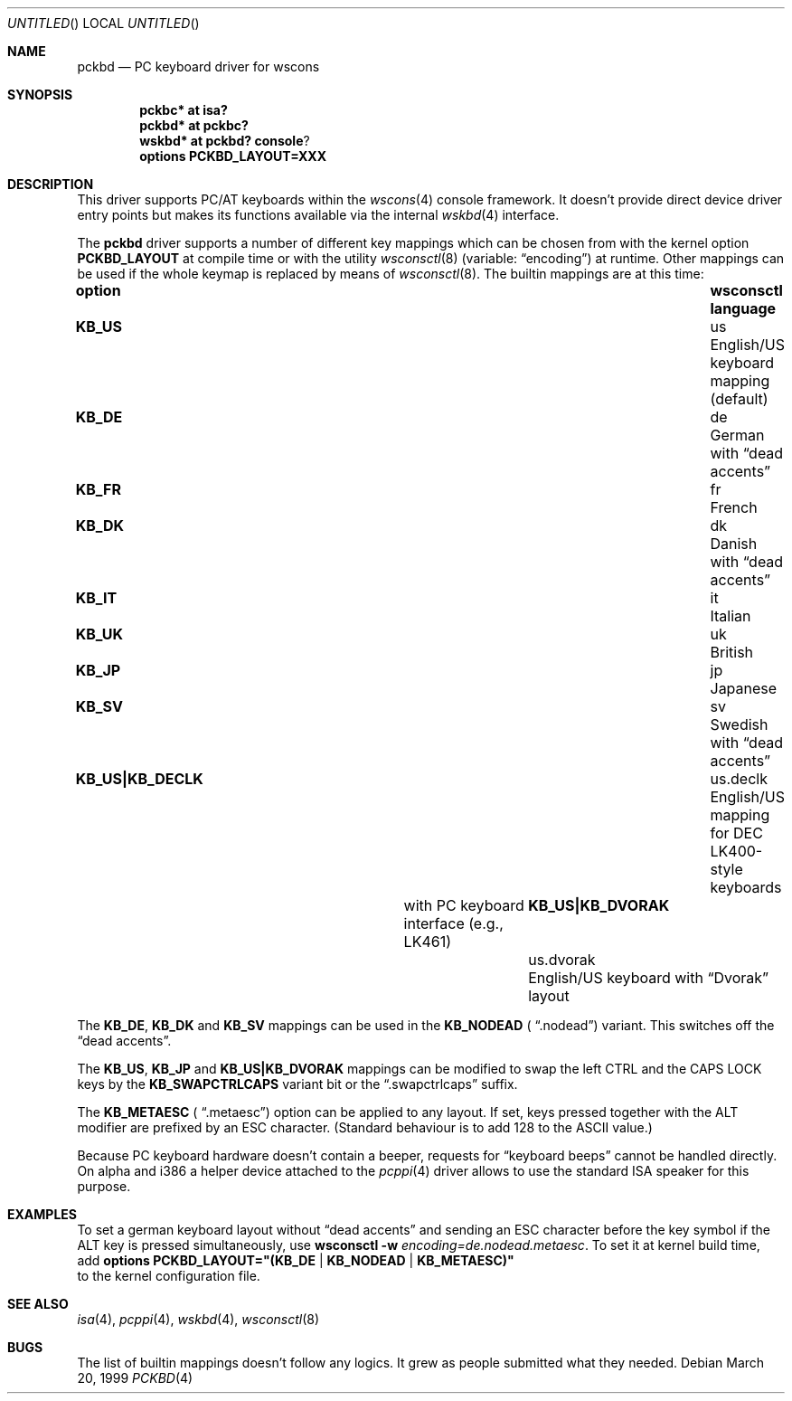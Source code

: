 .\" $NetBSD: pckbd.4,v 1.8 2002/09/04 00:19:15 wiz Exp $
.Dd March 20, 1999
.Os
.Dt PCKBD 4
.Sh NAME
.Nm pckbd
.Nd PC keyboard driver for wscons
.Sh SYNOPSIS
.Cd pckbc* at isa?
.Cd pckbd* at pckbc?
.Cd wskbd* at pckbd? console ?
.Cd options PCKBD_LAYOUT=XXX
.Sh DESCRIPTION
This driver supports PC/AT keyboards within the
.Xr wscons 4
console framework. It doesn't provide direct device
driver entry points but makes its functions available via
the internal
.Xr wskbd 4
interface.
.Pp
The
.Nm
driver supports a number of different key mappings which
can be chosen from with the kernel option
.Li PCKBD_LAYOUT
at compile time or with the utility
.Xr wsconsctl 8
(variable:
.Dq encoding )
at runtime.
Other mappings can be used if the whole keymap is replaced by means of
.Xr wsconsctl 8 .
The builtin mappings are at this time:
.Bl -column " KB_US|KB_DVORAK" "wsconsctl" "language"
.It Sy "option" Ta Sy "wsconsctl" Ta Sy "language"
.It Li KB_US Ta us Ta English/US keyboard mapping (default)
.It Li KB_DE Ta de Ta German with
.Dq dead accents
.It Li KB_FR Ta fr Ta French
.It Li KB_DK Ta dk Ta Danish with
.Dq dead accents
.It Li KB_IT Ta it Ta Italian
.It Li KB_UK Ta uk Ta British
.It Li KB_JP Ta jp Ta Japanese
.It Li KB_SV Ta sv Ta Swedish with
.Dq dead accents
.It Li "KB_US|KB_DECLK" Ta \&us.declk Ta English/US mapping for
.Tn DEC
LK400-style keyboards
.It Ta Ta with PC keyboard interface (e.g., LK461)
.It Li "KB_US|KB_DVORAK" Ta us.dvorak Ta English/US keyboard with
.Dq Dvorak
layout
.El
.Pp
The
.Li KB_DE ,
.Li KB_DK
and
.Li KB_SV
mappings can be used in the
.Li KB_NODEAD (
.Dq .nodead )
variant.  This switches off the
.Dq dead accents .
.Pp
The
.Li KB_US ,
.Li KB_JP
and
.Li KB_US|KB_DVORAK
mappings can be modified
to swap the left CTRL and the CAPS LOCK keys by the
.Li KB_SWAPCTRLCAPS
variant bit or the
.Dq .swapctrlcaps
suffix.
.Pp
The
.Li KB_METAESC (
.Dq .metaesc )
option can be applied to any layout.  If set, keys pressed together
with the ALT modifier are prefixed by an ESC character.  (Standard
behaviour is to add 128 to the ASCII value.)
.Pp
Because PC keyboard hardware doesn't contain a beeper, requests for
.Dq keyboard beeps
cannot be handled directly. On alpha and i386 a helper device attached
to the
.Xr pcppi 4
driver allows to use the standard ISA speaker for this purpose.
.Sh EXAMPLES
To set a german keyboard layout without
.Dq dead accents
and sending an ESC character before the key symbol if the ALT
key is pressed simultaneously, use
.Ic wsconsctl Fl w Ar encoding=de.nodead.metaesc .
To set it at kernel build time, add
.Cd options PCKBD_LAYOUT="(KB_DE | KB_NODEAD | KB_METAESC)"
.br
to the kernel configuration file.
.Sh SEE ALSO
.Xr isa 4 ,
.Xr pcppi 4 ,
.Xr wskbd 4 ,
.Xr wsconsctl 8
.Sh BUGS
The list of builtin mappings doesn't follow any logics.
It grew as people submitted what they needed.
